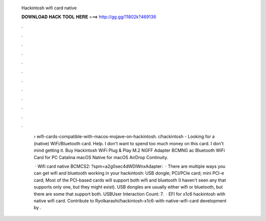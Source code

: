   Hackintosh wifi card native
  
  
  
  𝐃𝐎𝐖𝐍𝐋𝐎𝐀𝐃 𝐇𝐀𝐂𝐊 𝐓𝐎𝐎𝐋 𝐇𝐄𝐑𝐄 ===> http://gg.gg/11802k?469136
  
  
  
  .
  
  
  
  .
  
  
  
  .
  
  
  
  .
  
  
  
  .
  
  
  
  .
  
  
  
  .
  
  
  
  .
  
  
  
  .
  
  
  
  .
  
  
  
  .
  
  
  
  .
  
   › wifi-cards-compatible-with-macos-mojave-on-hackintosh. r/hackintosh - Looking for a (native) WiFi/Bluetooth card. Help. I don't want to spend too much money on this card. I don't mind getting it. Buy Hackintosh WiFi Plug & Play M.2 NGFF Adapter BCMNG ac Bluetooth WiFi Card for PC Catalina macOS Native for macOS AirDrop Continuity.
   
    · Wifi card native BCMCS2: ?spm=a2g0sec4dWDlWnxAdapter:   · There are multiple ways you can get wifi and bluetooth working in your hackintosh: USB dongle; PCI/PCIe card; mini PCI-e card; Most of the PCI-based cards will support both wifi and bluetooth (I haven't seen any that supports only one, but they might exist). USB dongles are usually either wifi or bluetooth, but there are some that support both. USBUser Interaction Count: 7.  · EFI for x1c6 hackintosh with native wifi card. Contribute to RyoIkarashi/hackintosh-x1c6-with-native-wifi-card development by .
